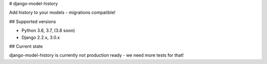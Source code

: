# django-model-history

Add history to your models - migrations compatible!

.. image:: https://readthedocs.org/projects/django-model-history/badge/?version=latest
   :target: https://django-model-history.readthedocs.io/
   :alt: Documentation Status
.. image:: https://travis-ci.org/valberg/django-model-history.svg?branch=master
   :target: https://travis-ci.org/valberg/django-model-history
   :alt: Build Status
.. image:: https://codecov.io/gh/valberg/django-model-history/branch/master/graph/badge.svg
   :target: https://codecov.io/gh/valberg/django-model-history
   :alt: Code Coverage

## Supported versions

- Python 3.6, 3.7, (3.8 soon)
- Django 2.2.x, 3.0.x

## Current state

django-model-history is currently not production ready - we need more tests for that!

